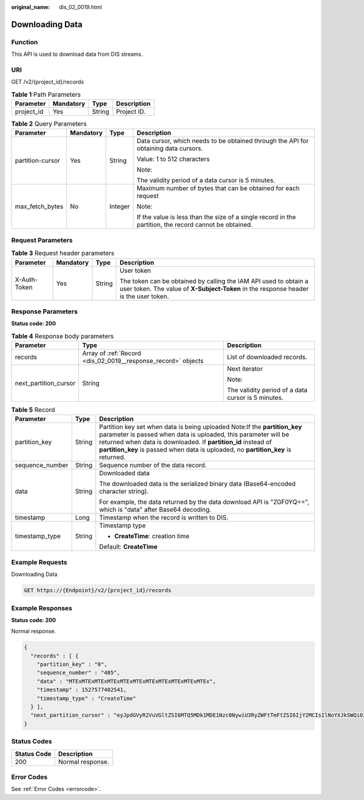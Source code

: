 :original_name: dis_02_0019.html

.. _dis_02_0019:

Downloading Data
================

Function
--------

This API is used to download data from DIS streams.

URI
---

GET /v2/{project_id}/records

.. table:: **Table 1** Path Parameters

   ========== ========= ====== ===========
   Parameter  Mandatory Type   Description
   ========== ========= ====== ===========
   project_id Yes       String Project ID.
   ========== ========= ====== ===========

.. table:: **Table 2** Query Parameters

   +------------------+-----------------+-----------------+--------------------------------------------------------------------------------------------------------+
   | Parameter        | Mandatory       | Type            | Description                                                                                            |
   +==================+=================+=================+========================================================================================================+
   | partition-cursor | Yes             | String          | Data cursor, which needs to be obtained through the API for obtaining data cursors.                    |
   |                  |                 |                 |                                                                                                        |
   |                  |                 |                 | Value: 1 to 512 characters                                                                             |
   |                  |                 |                 |                                                                                                        |
   |                  |                 |                 | Note:                                                                                                  |
   |                  |                 |                 |                                                                                                        |
   |                  |                 |                 | The validity period of a data cursor is 5 minutes.                                                     |
   +------------------+-----------------+-----------------+--------------------------------------------------------------------------------------------------------+
   | max_fetch_bytes  | No              | Integer         | Maximum number of bytes that can be obtained for each request                                          |
   |                  |                 |                 |                                                                                                        |
   |                  |                 |                 | Note:                                                                                                  |
   |                  |                 |                 |                                                                                                        |
   |                  |                 |                 | If the value is less than the size of a single record in the partition, the record cannot be obtained. |
   +------------------+-----------------+-----------------+--------------------------------------------------------------------------------------------------------+

Request Parameters
------------------

.. table:: **Table 3** Request header parameters

   +-----------------+-----------------+-----------------+----------------------------------------------------------------------------------------------------------------------------------------------------------+
   | Parameter       | Mandatory       | Type            | Description                                                                                                                                              |
   +=================+=================+=================+==========================================================================================================================================================+
   | X-Auth-Token    | Yes             | String          | User token                                                                                                                                               |
   |                 |                 |                 |                                                                                                                                                          |
   |                 |                 |                 | The token can be obtained by calling the IAM API used to obtain a user token. The value of **X-Subject-Token** in the response header is the user token. |
   +-----------------+-----------------+-----------------+----------------------------------------------------------------------------------------------------------------------------------------------------------+

Response Parameters
-------------------

**Status code: 200**

.. table:: **Table 4** Response body parameters

   +-----------------------+---------------------------------------------------------------+----------------------------------------------------+
   | Parameter             | Type                                                          | Description                                        |
   +=======================+===============================================================+====================================================+
   | records               | Array of :ref:`Record <dis_02_0019__response_record>` objects | List of downloaded records.                        |
   +-----------------------+---------------------------------------------------------------+----------------------------------------------------+
   | next_partition_cursor | String                                                        | Next iterator                                      |
   |                       |                                                               |                                                    |
   |                       |                                                               | Note:                                              |
   |                       |                                                               |                                                    |
   |                       |                                                               | The validity period of a data cursor is 5 minutes. |
   +-----------------------+---------------------------------------------------------------+----------------------------------------------------+

.. _dis_02_0019__response_record:

.. table:: **Table 5** Record

   +-----------------------+-----------------------+-----------------------------------------------------------------------------------------------------------------------------------------------------------------------------------------------------------------------------------------------------------------------------------------------------+
   | Parameter             | Type                  | Description                                                                                                                                                                                                                                                                                         |
   +=======================+=======================+=====================================================================================================================================================================================================================================================================================================+
   | partition_key         | String                | Partition key set when data is being uploaded Note:If the **partition_key** parameter is passed when data is uploaded, this parameter will be returned when data is downloaded. If **partition_id** instead of **partition_key** is passed when data is uploaded, no **partition_key** is returned. |
   +-----------------------+-----------------------+-----------------------------------------------------------------------------------------------------------------------------------------------------------------------------------------------------------------------------------------------------------------------------------------------------+
   | sequence_number       | String                | Sequence number of the data record.                                                                                                                                                                                                                                                                 |
   +-----------------------+-----------------------+-----------------------------------------------------------------------------------------------------------------------------------------------------------------------------------------------------------------------------------------------------------------------------------------------------+
   | data                  | String                | Downloaded data                                                                                                                                                                                                                                                                                     |
   |                       |                       |                                                                                                                                                                                                                                                                                                     |
   |                       |                       | The downloaded data is the serialized binary data (Base64-encoded character string).                                                                                                                                                                                                                |
   |                       |                       |                                                                                                                                                                                                                                                                                                     |
   |                       |                       | For example, the data returned by the data download API is "ZGF0YQ==", which is "data" after Base64 decoding.                                                                                                                                                                                       |
   +-----------------------+-----------------------+-----------------------------------------------------------------------------------------------------------------------------------------------------------------------------------------------------------------------------------------------------------------------------------------------------+
   | timestamp             | Long                  | Timestamp when the record is written to DIS.                                                                                                                                                                                                                                                        |
   +-----------------------+-----------------------+-----------------------------------------------------------------------------------------------------------------------------------------------------------------------------------------------------------------------------------------------------------------------------------------------------+
   | timestamp_type        | String                | Timestamp type                                                                                                                                                                                                                                                                                      |
   |                       |                       |                                                                                                                                                                                                                                                                                                     |
   |                       |                       | -  **CreateTime**: creation time                                                                                                                                                                                                                                                                    |
   |                       |                       |                                                                                                                                                                                                                                                                                                     |
   |                       |                       | Default: **CreateTime**                                                                                                                                                                                                                                                                             |
   +-----------------------+-----------------------+-----------------------------------------------------------------------------------------------------------------------------------------------------------------------------------------------------------------------------------------------------------------------------------------------------+

Example Requests
----------------

Downloading Data

.. code-block:: text

   GET https://{Endpoint}/v2/{project_id}/records

Example Responses
-----------------

**Status code: 200**

Normal response.

.. code-block::

   {
     "records" : [ {
       "partition_key" : "0",
       "sequence_number" : "485",
       "data" : "MTExMTExMTExMTExMTExMTExMTExMTExMTExMTExMTEx",
       "timestamp" : 1527577402541,
       "timestamp_type" : "CreateTime"
     } ],
     "next_partition_cursor" : "eyJpdGVyR2VuVGltZSI6MTQ5MDk1MDE1Nzc0NywiU3RyZWFtTmFtZSI6IjY2MCIsIlNoYXJkSWQiOiIwIiwiU2hhcmRJdGVyYXRvclR5cGUiOiJBVF9TRVFVRU5DRV9OVU1CRVIiLCJTdGFydGluZ1NlcXVlbmNlTnVtYmVyIjoiMjIiLCJUaW1lU3RhbXAiOjB9"
   }

Status Codes
------------

=========== ================
Status Code Description
=========== ================
200         Normal response.
=========== ================

Error Codes
-----------

See :ref:`Error Codes <errorcode>`.
